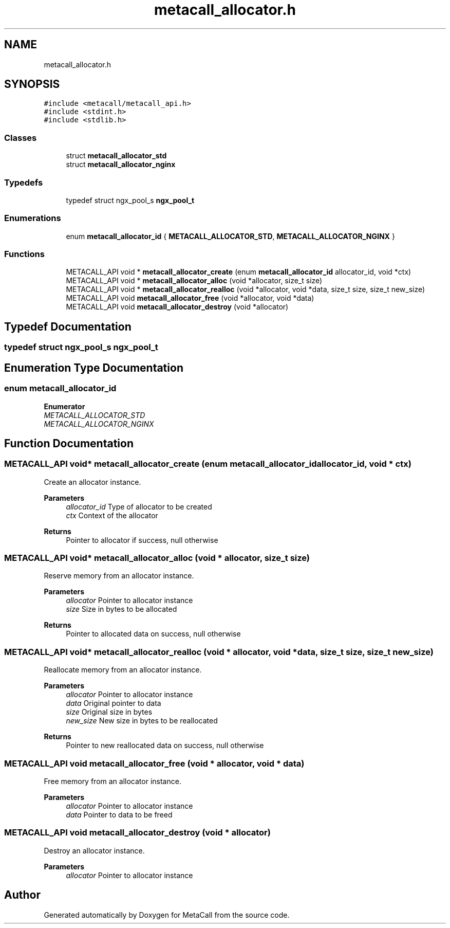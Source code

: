 .TH "metacall_allocator.h" 3 "Wed Oct 27 2021" "Version 0.1.0.44b1ab3b98a6" "MetaCall" \" -*- nroff -*-
.ad l
.nh
.SH NAME
metacall_allocator.h
.SH SYNOPSIS
.br
.PP
\fC#include <metacall/metacall_api\&.h>\fP
.br
\fC#include <stdint\&.h>\fP
.br
\fC#include <stdlib\&.h>\fP
.br

.SS "Classes"

.in +1c
.ti -1c
.RI "struct \fBmetacall_allocator_std\fP"
.br
.ti -1c
.RI "struct \fBmetacall_allocator_nginx\fP"
.br
.in -1c
.SS "Typedefs"

.in +1c
.ti -1c
.RI "typedef struct ngx_pool_s \fBngx_pool_t\fP"
.br
.in -1c
.SS "Enumerations"

.in +1c
.ti -1c
.RI "enum \fBmetacall_allocator_id\fP { \fBMETACALL_ALLOCATOR_STD\fP, \fBMETACALL_ALLOCATOR_NGINX\fP }"
.br
.in -1c
.SS "Functions"

.in +1c
.ti -1c
.RI "METACALL_API void * \fBmetacall_allocator_create\fP (enum \fBmetacall_allocator_id\fP allocator_id, void *ctx)"
.br
.ti -1c
.RI "METACALL_API void * \fBmetacall_allocator_alloc\fP (void *allocator, size_t size)"
.br
.ti -1c
.RI "METACALL_API void * \fBmetacall_allocator_realloc\fP (void *allocator, void *data, size_t size, size_t new_size)"
.br
.ti -1c
.RI "METACALL_API void \fBmetacall_allocator_free\fP (void *allocator, void *data)"
.br
.ti -1c
.RI "METACALL_API void \fBmetacall_allocator_destroy\fP (void *allocator)"
.br
.in -1c
.SH "Typedef Documentation"
.PP 
.SS "typedef struct ngx_pool_s \fBngx_pool_t\fP"

.SH "Enumeration Type Documentation"
.PP 
.SS "enum \fBmetacall_allocator_id\fP"

.PP
\fBEnumerator\fP
.in +1c
.TP
\fB\fIMETACALL_ALLOCATOR_STD \fP\fP
.TP
\fB\fIMETACALL_ALLOCATOR_NGINX \fP\fP
.SH "Function Documentation"
.PP 
.SS "METACALL_API void* metacall_allocator_create (enum \fBmetacall_allocator_id\fP allocator_id, void * ctx)"

.PP
Create an allocator instance\&. 
.PP
\fBParameters\fP
.RS 4
\fIallocator_id\fP Type of allocator to be created
.br
\fIctx\fP Context of the allocator
.RE
.PP
\fBReturns\fP
.RS 4
Pointer to allocator if success, null otherwise 
.RE
.PP

.SS "METACALL_API void* metacall_allocator_alloc (void * allocator, size_t size)"

.PP
Reserve memory from an allocator instance\&. 
.PP
\fBParameters\fP
.RS 4
\fIallocator\fP Pointer to allocator instance
.br
\fIsize\fP Size in bytes to be allocated
.RE
.PP
\fBReturns\fP
.RS 4
Pointer to allocated data on success, null otherwise 
.RE
.PP

.SS "METACALL_API void* metacall_allocator_realloc (void * allocator, void * data, size_t size, size_t new_size)"

.PP
Reallocate memory from an allocator instance\&. 
.PP
\fBParameters\fP
.RS 4
\fIallocator\fP Pointer to allocator instance
.br
\fIdata\fP Original pointer to data
.br
\fIsize\fP Original size in bytes
.br
\fInew_size\fP New size in bytes to be reallocated
.RE
.PP
\fBReturns\fP
.RS 4
Pointer to new reallocated data on success, null otherwise 
.RE
.PP

.SS "METACALL_API void metacall_allocator_free (void * allocator, void * data)"

.PP
Free memory from an allocator instance\&. 
.PP
\fBParameters\fP
.RS 4
\fIallocator\fP Pointer to allocator instance
.br
\fIdata\fP Pointer to data to be freed 
.RE
.PP

.SS "METACALL_API void metacall_allocator_destroy (void * allocator)"

.PP
Destroy an allocator instance\&. 
.PP
\fBParameters\fP
.RS 4
\fIallocator\fP Pointer to allocator instance 
.RE
.PP

.SH "Author"
.PP 
Generated automatically by Doxygen for MetaCall from the source code\&.
